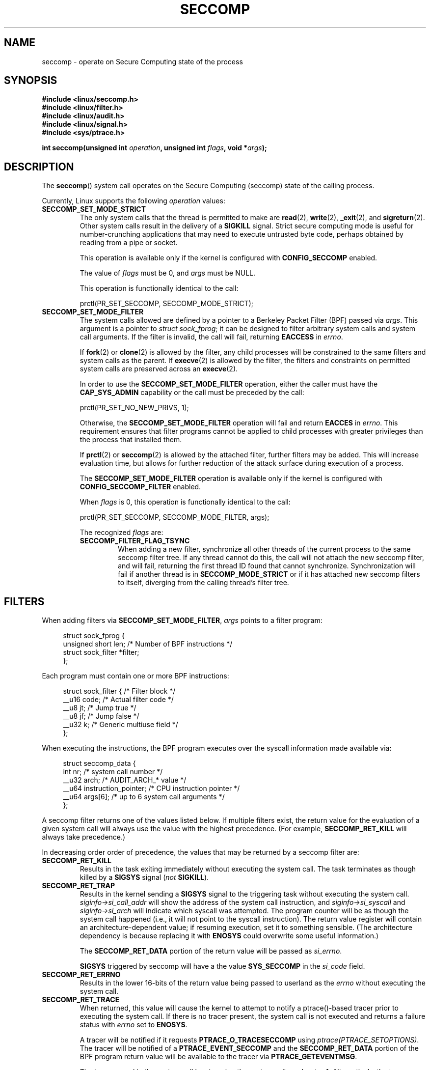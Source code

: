 .\" Copyright (C) 2014 Kees Cook <keescook@chromium.org>
.\" and Copyright (C) 2012 Will Drewry <wad@chromium.org>
.\" and Copyright (C) 2008 Michael Kerrisk <mtk.manpages@gmail.com>
.\"
.\" %%%LICENSE_START(VERBATIM)
.\" Permission is granted to make and distribute verbatim copies of this
.\" manual provided the copyright notice and this permission notice are
.\" preserved on all copies.
.\"
.\" Permission is granted to copy and distribute modified versions of this
.\" manual under the conditions for verbatim copying, provided that the
.\" entire resulting derived work is distributed under the terms of a
.\" permission notice identical to this one.
.\"
.\" Since the Linux kernel and libraries are constantly changing, this
.\" manual page may be incorrect or out-of-date.  The author(s) assume no
.\" responsibility for errors or omissions, or for damages resulting from
.\" the use of the information contained herein.  The author(s) may not
.\" have taken the same level of care in the production of this manual,
.\" which is licensed free of charge, as they might when working
.\" professionally.
.\"
.\" Formatted or processed versions of this manual, if unaccompanied by
.\" the source, must acknowledge the copyright and authors of this work.
.\" %%%LICENSE_END
.\"
.TH SECCOMP 2 2014-06-23 "Linux" "Linux Programmer's Manual"
.SH NAME
seccomp \- operate on Secure Computing state of the process
.SH SYNOPSIS
.nf
.B #include <linux/seccomp.h>
.B #include <linux/filter.h>
.B #include <linux/audit.h>
.B #include <linux/signal.h>
.B #include <sys/ptrace.h>

.BI "int seccomp(unsigned int " operation ", unsigned int " flags \
", void *" args );
.fi
.SH DESCRIPTION
The
.BR seccomp ()
system call operates on the Secure Computing (seccomp) state of the
calling process.
.\" FIXME: This page various uses the terms "process', "thread" and "task".
.\" Probably only one of these (not "task"!) should be used in all
.\" cases. I suspect it should be "thread".

Currently, Linux supports the following
.IR operation
values:
.TP
.BR SECCOMP_SET_MODE_STRICT
The only system calls that the thread is permitted to make are
.BR read (2),
.BR write (2),
.BR _exit (2),
and
.BR sigreturn (2).
Other system calls result in the delivery of a
.BR SIGKILL
signal. Strict secure computing mode is useful for number-crunching
applications that may need to execute untrusted byte code, perhaps
obtained by reading from a pipe or socket.

This operation is available only if the kernel is configured with
.BR CONFIG_SECCOMP
enabled.

The value of
.IR flags
must be 0, and
.IR args
must be NULL.

This operation is functionally identical to the call:

    prctl(PR_SET_SECCOMP, SECCOMP_MODE_STRICT);
.TP
.BR SECCOMP_SET_MODE_FILTER
The system calls allowed are defined by a pointer to a Berkeley Packet
Filter (BPF) passed via
.IR args .
This argument is a pointer to
.IR "struct\ sock_fprog" ;
it can be designed to filter arbitrary system calls and system call
arguments.
If the filter is invalid, the call will fail, returning
.BR EACCESS
in
.IR errno .

.\" FIXME I (mtk) reworded the following paragraph substantially.
.\" Please check it.
If
.BR fork (2)
or
.BR clone (2)
is allowed by the filter, any child processes will be constrained to
the same filters and system calls as the parent.
If
.BR execve (2)
is allowed by the filter,
the filters and constraints on permitted system calls are preserved across an
.BR execve (2).

.\" FIXME I (mtk) reworded the following paragraph substantially.
.\" Please check it.
In order to use the
.BR SECCOMP_SET_MODE_FILTER
operation, either the caller must have the
.BR CAP_SYS_ADMIN
capability or the call must be preceded by the call:

    prctl(PR_SET_NO_NEW_PRIVS, 1);

Otherwise, the
.BR SECCOMP_SET_MODE_FILTER
operation will fail and return
.BR EACCES
in
.IR errno .
This requirement ensures that filter programs cannot be applied to child
.\" FIXME What does "installed" in the following line mean?
processes with greater privileges than the process that installed them.

If
.BR prctl (2)
or
.BR seccomp (2)
is allowed by the attached filter, further filters may be added.
This will increase evaluation time, but allows for further reduction of
the attack surface during execution of a process.

The
.BR SECCOMP_SET_MODE_FILTER
operation is available only if the kernel is configured with
.BR CONFIG_SECCOMP_FILTER
enabled.

When
.IR flags
is 0, this operation is functionally identical to the call:

    prctl(PR_SET_SECCOMP, SECCOMP_MODE_FILTER, args);

The recognized
.IR flags
are:
.RS
.TP
.BR SECCOMP_FILTER_FLAG_TSYNC
When adding a new filter, synchronize all other threads of the current
process to the same seccomp filter tree.
.\" FIXME Nowhere in this page is the term "filter tree" defined.
.\" There should be a defintion somewhere.
.\" Is it: "the set of filters attached to a thread"?
If any thread cannot do this,
the call will not attach the new seccomp filter,
and will fail, returning the first thread ID found that cannot synchronize.
Synchronization will fail if another thread is in
.BR SECCOMP_MODE_STRICT
or if it has attached new seccomp filters to itself,
diverging from the calling thread's filter tree.
.RE
.SH FILTERS
When adding filters via
.BR SECCOMP_SET_MODE_FILTER ,
.IR args
points to a filter program:

.in +4n
.nf
struct sock_fprog {
    unsigned short      len;    /* Number of BPF instructions */
    struct sock_filter *filter;
};
.fi
.in

Each program must contain one or more BPF instructions:

.in +4n
.nf
struct sock_filter {    /* Filter block */
    __u16   code;       /* Actual filter code */
    __u8    jt;         /* Jump true */
    __u8    jf;         /* Jump false */
    __u32   k;          /* Generic multiuse field */
};
.fi
.in

When executing the instructions, the BPF program executes over the
syscall information made available via:

.in +4n
.nf
struct seccomp_data {
    int nr;                     /* system call number */
    __u32 arch;                 /* AUDIT_ARCH_* value */
    __u64 instruction_pointer;  /* CPU instruction pointer */
    __u64 args[6];              /* up to 6 system call arguments */
};
.fi
.in

A seccomp filter returns one of the values listed below.
If multiple filters exist,
the return value for the evaluation of a given system
call will always use the value with the highest precedence.
(For example,
.BR SECCOMP_RET_KILL
will always take precedence.)

In decreasing order order of precedence,
the values that may be returned by a seccomp filter are:
.TP
.BR SECCOMP_RET_KILL
Results in the task exiting immediately without executing the system call.
The task terminates as though killed by a
.B SIGSYS
signal
.RI ( not
.BR SIGKILL ).
.TP
.BR SECCOMP_RET_TRAP
Results in the kernel sending a
.BR SIGSYS
signal to the triggering task without executing the system call.
.IR siginfo\->si_call_addr
will show the address of the system call instruction, and
.IR siginfo\->si_syscall
and
.IR siginfo\->si_arch
will indicate which syscall was attempted.
The program counter will be as though the system call happened
(i.e., it will not point to the syscall instruction).
The return value register will contain an architecture\-dependent value;
if resuming execution, set it to something sensible.
(The architecture dependency is because replacing it with
.BR ENOSYS
could overwrite some useful information.)

The
.BR SECCOMP_RET_DATA
portion of the return value will be passed as
.IR si_errno .

.BR SIGSYS
triggered by seccomp will have a the value
.BR SYS_SECCOMP
in the
.IR si_code
field.
.TP
.BR SECCOMP_RET_ERRNO
Results in the lower 16-bits of the return value being passed
to userland as the
.IR errno
without executing the system call.
.TP
.BR SECCOMP_RET_TRACE
When returned, this value will cause the kernel to attempt to
notify a ptrace()-based tracer prior to executing the system call.
.\" FIXME I (mtk) reworded the following sentence substantially.
.\" Please check it.
If there is no tracer present,
the system call is not executed and returns a failure status with
.I errno
set to
.BR ENOSYS .

A tracer will be notified if it requests
.BR PTRACE_O_TRACESECCOMP
using
.IR ptrace(PTRACE_SETOPTIONS) .
The tracer will be notified of a
.BR PTRACE_EVENT_SECCOMP
and the
.BR SECCOMP_RET_DATA
portion of the BPF program return value will be available to the tracer
via
.BR PTRACE_GETEVENTMSG .

The tracer can skip the system call by changing the system call number
to \-1.
Alternatively, the tracer can change the system call
requested by changing the system call to a valid syscall number.
If the tracer asks to skip the system call, then the system call will
appear to return the value that the tracer puts in the return value register.

The seccomp check will not be run again after the tracer is notified.
(This means that seccomp-based sandboxes
.B "must not"
allow use of ptrace\(emeven of other
sandboxed processes\(emwithout extreme care;
ptracers can use this mechanism to escape.)
.TP
.BR SECCOMP_RET_ALLOW
Results in the system call being executed.

If multiple filters exist, the return value for the evaluation of a
given system call will always use the highest precedent value.

Precedence is only determined using the
.BR SECCOMP_RET_ACTION
mask.  When multiple filters return values of the same precedence,
only the
.BR SECCOMP_RET_DATA
from the most recently installed filter will be returned.
.SH RETURN VALUE
On success,
.BR seccomp ()
returns 0.
On error, if
.BR SECCOMP_FILTER_FLAG_TSYNC
was used,
the return value is the thread ID that caused the synchronization failure.
On other errors, \-1 is returned, and
.IR errno
is set to indicate the cause of the error.
.SH ERRORS
.BR seccomp ()
can fail for the following reasons:
.TP
.BR EACCESS
The caller did not have the
.BR CAP_SYS_ADMIN
capability, or had not set
.IR no_new_privs
before using
.BR SECCOMP_SET_MODE_FILTER .
.TP
.BR EFAULT
.IR args
was required to be a valid address.
.TP
.BR EINVAL
.IR operation
is unknown; or
.IR flags
are invalid for the given
.IR operation
.TP
.BR ESRCH
Another thread caused a failure during thread sync, but its ID could not
be determined.
.SH VERSIONS
This system call first appeared in Linux 3.17.
.\" FIXME Add glibc version
.SH CONFORMING TO
This system call is a nonstandard Linux extension.
.SH NOTES
.BR seccomp ()
provides a superset of the functionality provided by the
.BR prctl (2)
.BR PR_SET_SECCOMP
operation (which does not support
.IR flags ).
.SH EXAMPLE
.nf
#include <errno.h>
#include <stddef.h>
#include <stdio.h>
#include <stdlib.h>
#include <unistd.h>
#include <linux/audit.h>
#include <linux/filter.h>
#include <linux/seccomp.h>
#include <sys/prctl.h>

static int
install_filter(int syscall, int arch, int error)
{
    struct sock_filter filter[] = {
        /* Load architecture */
        BPF_STMT(BPF_LD + BPF_W + BPF_ABS,
                 (offsetof(struct seccomp_data, arch))),

        /* Jump forward 4 instructions on architecture mismatch */
        BPF_JUMP(BPF_JMP + BPF_JEQ + BPF_K, arch, 0, 4),

        /* Load syscall number */
        BPF_STMT(BPF_LD + BPF_W + BPF_ABS,
                 (offsetof(struct seccomp_data, nr))),

        /* Jump forward 1 instruction on syscall mismatch */
        BPF_JUMP(BPF_JMP + BPF_JEQ + BPF_K, syscall, 0, 1),

        /* Matching arch and syscall: return specific errno */
        BPF_STMT(BPF_RET + BPF_K,
                 SECCOMP_RET_ERRNO | (error & SECCOMP_RET_DATA)),

        /* Destination of syscall mismatch: allow other syscalls */
        BPF_STMT(BPF_RET + BPF_K, SECCOMP_RET_ALLOW),

        /* Destination of arch mismatch: kill process. */
        BPF_STMT(BPF_RET + BPF_K, SECCOMP_RET_KILL),
    };

    struct sock_fprog prog = {
        .len = (unsigned short) (sizeof(filter) / sizeof(filter[0])),
        .filter = filter,
    };

    if (seccomp(SECCOMP_SET_MODE_FILTER, 0, &prog)) {
        perror("seccomp");
        return 1;
    }

    return 0;
}

int
main(int argc, char **argv)
{
    if (argc < 5) {
        fprintf(stderr, "Usage:\\n"
                "refuse <syscall_nr> <arch> <errno> <prog> [<args>]\\n"
                "Hint:  AUDIT_ARCH_I386: 0x%X\\n"
                "       AUDIT_ARCH_X86_64: 0x%X\\n"
                "\\n", AUDIT_ARCH_I386, AUDIT_ARCH_X86_64);
        exit(EXIT_FAILURE);
    }

    if (prctl(PR_SET_NO_NEW_PRIVS, 1, 0, 0, 0)) {
        perror("prctl");
        exit(EXIT_FAILURE);
    }

    if (install_filter(strtol(argv[1], NULL, 0),
                       strtol(argv[2], NULL, 0),
                       strtol(argv[3], NULL, 0)))
        exit(EXIT_FAILURE);

    execv(argv[4], &argv[4]);
    perror("execv");
    exit(EXIT_FAILURE);
}
.fi
.SH SEE ALSO
.BR prctl (2),
.BR ptrace (2),
.BR signal (7),
.BR socket (7)
.sp
.\" FIXME: Is the following the best source of info on the BPF language?
The kernel source file
.IR Documentation/networking/filter.txt .
